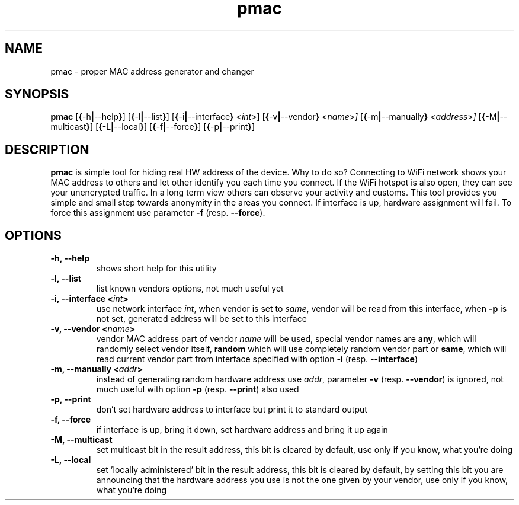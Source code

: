 .TH pmac 8 "5 March 2012"
.SH NAME
pmac \- proper MAC address generator and changer
.SH SYNOPSIS
.B pmac
.RB [\| {\| \-h \||\| \-\-help \|} \|]
.RB [\| {\| \-l \||\| \-\-list } ]
.RB [\| {\| \-i \||\| \-\-interface \|}
.RI <\| int \|>\|]
.RB [\| {\| \-v \||\| \-\-vendor \|}
.RI <\| name \|> \|]
.RB [\| {\| \-m \||\| \-\-manually \|}
.RI <\| address \|> \|]
.RB [\| {\| \-M \||\| \-\-multicast \|} \|]
.RB [\| {\| \-L \||\| \-\-local \|} \|]
.RB [\| {\| \-f \||\| \-\-force \|} \|]
.RB [\| {\| \-p \||\| \-\-print \|} \|]
.SH DESCRIPTION
.B pmac
is simple tool for hiding real HW address of the device. Why to do so? Connecting to WiFi network shows your MAC address to others and let other identify you each time you connect. If the WiFi hotspot is also open, they can see your unencrypted traffic. In a long term view others can observe your activity and customs. This tool provides you simple and small step towards anonymity in the areas you connect.
If interface is up, hardware assignment will fail. To force this assignment use parameter \fB-f\fP (resp. \fB--force\fP).

.SH OPTIONS
.TP
.B -h, --help
shows short help for this utility
.TP
.B -l, --list
list known vendors options, not much useful yet
.TP
.B -i, --interface <\fIint\fP>
use network interface \fIint\fP, when vendor is set to \fIsame\fP, vendor will be read from this interface, when \fB-p\fP is not set, generated address will be set to this interface
.TP
.B -v, --vendor <\fIname\fP>
vendor MAC address part of vendor \fIname\fP will be used, special vendor names are \fBany\fP, which will randomly select vendor itself, \fBrandom\fP which will use completely random vendor part or \fBsame\fP, which will read current vendor part from interface specified with option \fB-i\fP (resp. \fB--interface\fP)
.TP
.B -m, --manually <\fIaddr\fP>
instead of generating random hardware address use \fIaddr\fP, parameter \fB-v\fP (resp. \fB--vendor\fP) is ignored,  not much useful with option \fB-p\fP (resp. \fB--print\fP) also used
.TP
.B -p, --print
don't set hardware address to interface but print it to standard output
.TP
.B -f, --force
if interface is up, bring it down, set hardware address and bring it up again
.TP
.B -M, --multicast
set multicast bit in the result address, this bit is cleared by default, use only if you know, what you're doing
.TP
.B -L, --local
set 'locally administered' bit in the result address, this bit is cleared by default, by setting this bit you are announcing that the hardware address you use is not the one given by your vendor, use only if you know, what you're doing
